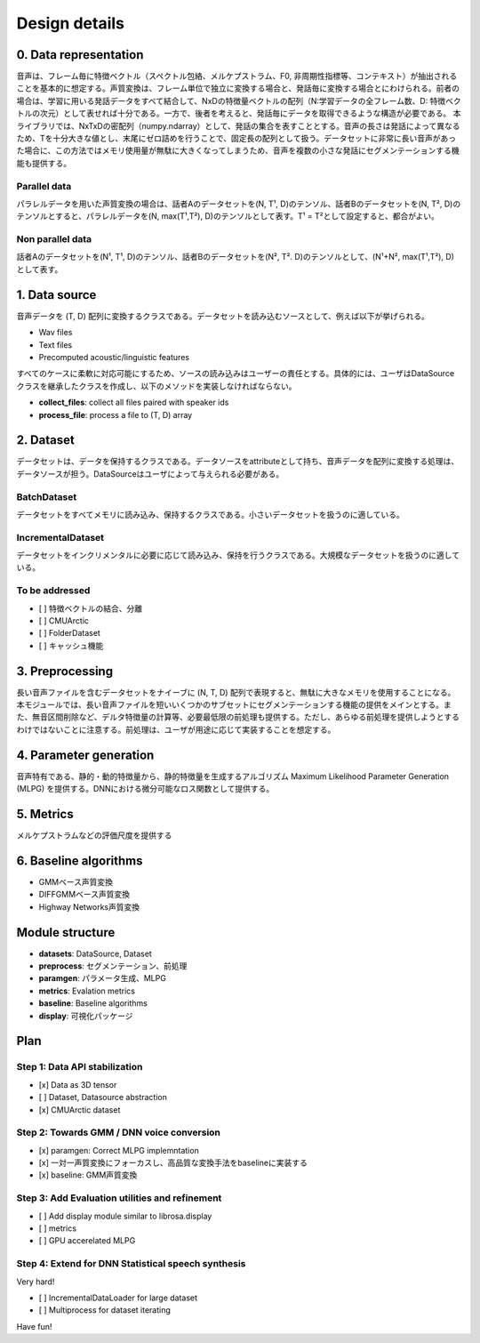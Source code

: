 Design details
==============

0. Data representation
----------------------

音声は、フレーム毎に特徴ベクトル（スペクトル包絡、メルケプストラム、F0,
非周期性指標等、コンテキスト）が抽出されることを基本的に想定する。声質変換は、フレーム単位で独立に変換する場合と、発話毎に変換する場合とにわけられる。前者の場合は、学習に用いる発話データをすべて結合して、NxDの特徴量ベクトルの配列（N:学習データの全フレーム数、D:
特徴ベクトルの次元）として表せれば十分である。一方で、後者を考えると、発話毎にデータを取得できるような構造が必要である。
本ライブラリでは、NxTxDの密配列（numpy.ndarray）として、発話の集合を表すこととする。音声の長さは発話によって異なるため、Tを十分大きな値とし、末尾にゼロ詰めを行うことで、固定長の配列として扱う。データセットに非常に長い音声があった場合に、この方法ではメモリ使用量が無駄に大きくなってしまうため、音声を複数の小さな発話にセグメンテーションする機能も提供する。

Parallel data
~~~~~~~~~~~~~

パラレルデータを用いた声質変換の場合は、話者Aのデータセットを(N, T¹,
D)のテンソル、話者Bのデータセットを(N, T²,
D)のテンソルとすると、パラレルデータを(N, max(T¹,T²),
D)のテンソルとして表す。T¹ = T²として設定すると、都合がよい。

Non parallel data
~~~~~~~~~~~~~~~~~

話者Aのデータセットを(N¹, T¹, D)のテンソル、話者Bのデータセットを(N²,
T². D)のテンソルとして、(N¹+N², max(T¹,T²), D) として表す。

1. Data source
--------------

音声データを (T, D)
配列に変換するクラスである。データセットを読み込むソースとして、例えば以下が挙げられる。

-  Wav files
-  Text files
-  Precomputed acoustic/linguistic features

すべてのケースに柔軟に対応可能にするため、ソースの読み込みはユーザーの責任とする。具体的には、ユーザはDataSourceクラスを継承したクラスを作成し、以下のメソッドを実装しなければならない。

-  **collect\_files**: collect all files paired with speaker ids
-  **process\_file**: process a file to (T, D) array

2. Dataset
----------

データセットは、データを保持するクラスである。データソースをattributeとして持ち、音声データを配列に変換する処理は、データソースが担う。DataSourceはユーザによって与えられる必要がある。

BatchDataset
~~~~~~~~~~~~

データセットをすべてメモリに読み込み、保持するクラスである。小さいデータセットを扱うのに適している。

IncrementalDataset
~~~~~~~~~~~~~~~~~~

データセットをインクリメンタルに必要に応じて読み込み、保持を行うクラスである。大規模なデータセットを扱うのに適している。

To be addressed
~~~~~~~~~~~~~~~

-  [ ] 特徴ベクトルの結合、分離
-  [ ] CMUArctic
-  [ ] FolderDataset
-  [ ] キャッシュ機能

3. Preprocessing
----------------

長い音声ファイルを含むデータセットをナイーブに (N, T, D)
配列で表現すると、無駄に大きなメモリを使用することになる。本モジュールでは、長い音声ファイルを短いいくつかのサブセットにセグメンテーションする機能の提供をメインとする。また、無音区間削除など、デルタ特徴量の計算等、必要最低限の前処理も提供する。ただし、あらゆる前処理を提供しようとするわけではないことに注意する。前処理は、ユーザが用途に応じて実装することを想定する。

4. Parameter generation
-----------------------

音声特有である、静的・動的特徴量から、静的特徴量を生成するアルゴリズム
Maximum Likelihood Parameter Generation (MLPG)
を提供する。DNNにおける微分可能なロス関数として提供する。

5. Metrics
----------

メルケプストラムなどの評価尺度を提供する

6. Baseline algorithms
----------------------

-  GMMベース声質変換
-  DIFFGMMベース声質変換
-  Highway Networks声質変換

Module structure
----------------

-  **datasets**: DataSource, Dataset
-  **preprocess**: セグメンテーション、前処理
-  **paramgen**: パラメータ生成、MLPG
-  **metrics**: Evalation metrics
-  **baseline**: Baseline algorithms
-  **display**: 可視化パッケージ

Plan
----

Step 1: Data API stabilization
~~~~~~~~~~~~~~~~~~~~~~~~~~~~~~

-  [x] Data as 3D tensor
-  [ ] Dataset, Datasource abstraction
-  [x] CMUArctic dataset

Step 2: Towards GMM / DNN voice conversion
~~~~~~~~~~~~~~~~~~~~~~~~~~~~~~~~~~~~~~~~~~

-  [x] paramgen: Correct MLPG implemntation
-  [x]
   一対一声質変換にフォーカスし、高品質な変換手法をbaselineに実装する
-  [x] baseline: GMM声質変換

Step 3: Add Evaluation utilities and refinement
~~~~~~~~~~~~~~~~~~~~~~~~~~~~~~~~~~~~~~~~~~~~~~~

-  [ ] Add display module similar to librosa.display
-  [ ] metrics
-  [ ] GPU accerelated MLPG

Step 4: Extend for DNN Statistical speech synthesis
~~~~~~~~~~~~~~~~~~~~~~~~~~~~~~~~~~~~~~~~~~~~~~~~~~~

Very hard!

-  [ ] IncrementalDataLoader for large dataset
-  [ ] Multiprocess for dataset iterating

Have fun!
